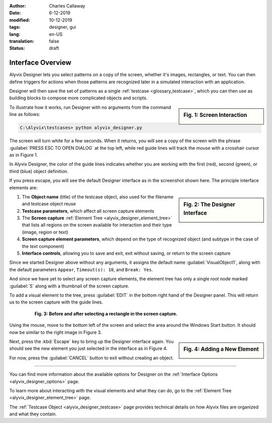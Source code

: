 :author: Charles Callaway
:date: 6-12-2019
:modified: 10-12-2019
:tags: designer, gui
:lang: en-US
:translation: false
:status: draft


.. _alyvix_designer_interface_overview:

==================
Interface Overview
==================

Alyvix Designer lets you select patterns on a copy of the screen, whether it's images, rectangles,
or text.  You can then define triggers for actions when those patterns are recognized later in a
simulated interaction with an application.

Designer will then save the set of patterns as a single :ref:`testcase <glossary_testcase>`, which
you can then use as building blocks to compose more complicated objects and scripts.

.. sidebar:: Fig. 1:  Screen Interaction

   .. image:: images/ad_main_screen_edit_message.png
      :alt: The initial Alyvix Designer selection cursor
      :target: ../../alyvix_designer/images/ad_main_screen_edit_message.png

To illustrate how it works, run Designer with no arguments from the command line as follows:

.. code-block:: doscon

   C:\Alyvix\testcases> python alyvix_designer.py

The screen will turn white for a few seconds.  When it returns, you will see a copy of the screen
with the phrase :guilabel:`PRESS ESC TO OPEN DIALOG` at the top left, while red guide lines
will track the mouse with a crosshair cursor as in Figure 1.

In Alyvix Designer, the color of the guide lines indicates whether you are working with the first
(red), second (green), or third (blue) object definition.

If you press escape, you will see the default Designer interface as in the screenshot shown here.
The principle interface elements are:

.. sidebar:: Fig. 2:  The Designer Interface

   .. image:: images/ad_main_screen_initial_numbered.png
      :alt: The empty Alyvix Designer interface
      :target: ../../alyvix_designer/images/ad_main_screen_initial_numbered.png

.. rst-class:: bignums

#. The **Object name** (title) of the testcase object, also used for the filename and testcase object reuse
#. **Testcase parameters**, which affect all screen capture elements
#. The **Screen capture** :ref:`Element Tree <alyvix_designer_element_tree>` that lists all
   regions on the screen available for interaction and their type (image, region or text)
#. **Screen capture element parameters**, which depend on the type of recognized object (and
   subtype in the case of the *text* component)
#. **Interface controls**, allowing you to save and exit, exit without saving, or return to the
   screen capture

Since we started Designer above without any arguments, it assigns the default name
:guilabel:`VisualObject1`, along with the default parameters ``Appear``, ``Timeout(s): 10``,
and ``Break: Yes``.

And since we have yet to select any screen capture elements, the element tree has only a single
root node marked :guilabel:`S` along with a thumbnail of the screen capture.

To add a visual element to the tree, press :guilabel:`EDIT` in the bottom right hand of the
Designer panel.  This will return us to the screen capture with the guide lines.

.. figure:: images/ad_screen_capture_combined.png
   :align: center
   :alt: The empty Alyvix Designer interface
   :figwidth: 80%
   :target: ../../alyvix_designer/images/ad_screen_capture_combined.png

   **Fig. 3:  Before and after selecting a rectangle in the screen capture.**

Using the mouse, move to the bottom left of the screen and select the area around the Windows
Start button.  It should now be similar to the right image in Figure 3.

.. sidebar:: Fig. 4:  Adding a New Element

   .. image:: images/ad_main_screen_new_element.png
      :alt: Adding a first element in the Alyvix Designer interface
      :target: ../../alyvix_designer/images/ad_main_screen_new_element.png

Next, press the :kbd:`Escape` key to bring up the Designer interface again.  You should see
the new element you just selected in the interface as in Figure 4.

For now, press the :guilabel:`CANCEL` button to exit without creating an object.

----

You can find more information about the available options for Designer on the
:ref:`Interface Options <alyvix_designer_options>` page.

To learn more about interacting with the visual elements and what they can do, go to the
:ref:`Element Tree <alyvix_designer_element_tree>` page.

The :ref:`Testcase Object <alyvix_designer_testcase>` page provides technical details on how
Alyvix files are organized and what they contain.
